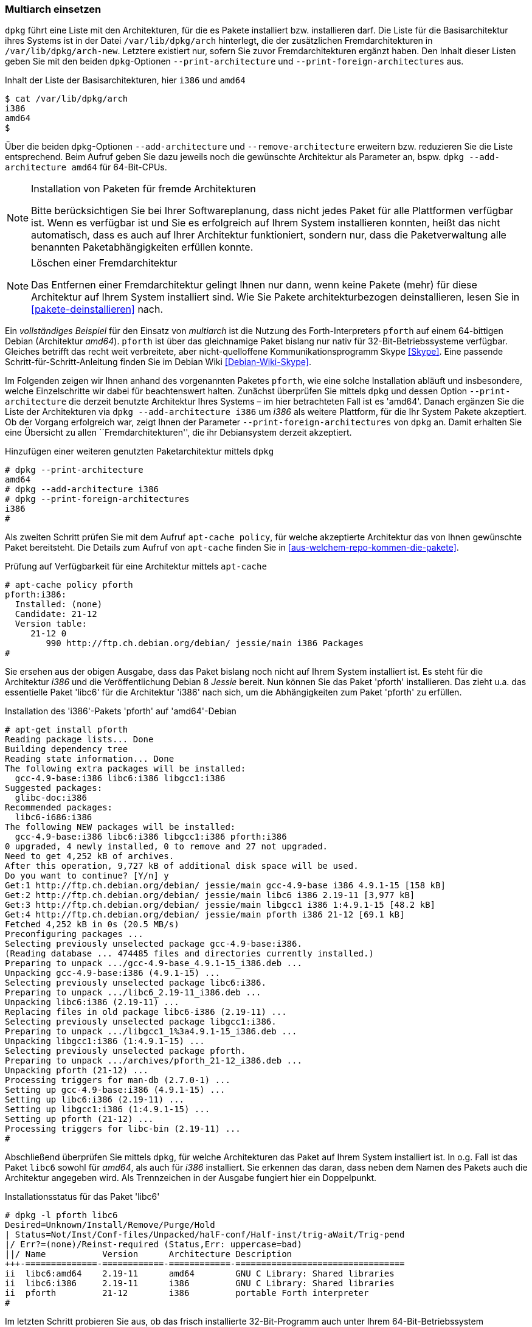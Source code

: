 // Datei: ./konzepte/software-in-paketen-organisieren/multiarch-einsetzen.adoc

// Baustelle: Fertig

[[multiarch-einsetzen]]
=== Multiarch einsetzen ===

// Stichworte für den Index
(((Architektur, Multiarch)))
(((dpkg, --add-architecture)))
(((dpkg, --print-architecture)))
(((dpkg, --print-foreign-architectures)))
(((dpkg, --remove-architecture)))
(((dpkg, /var/lib/dpkg/arch)))
(((dpkg, /var/lib/dpkg/arch-new)))
`dpkg` führt eine Liste mit den Architekturen, für die es Pakete
installiert bzw. installieren darf. Die Liste für die Basisarchitektur
ihres Systems ist in der Datei `/var/lib/dpkg/arch` hinterlegt, die der
zusätzlichen Fremdarchitekturen in `/var/lib/dpkg/arch-new`. Letztere
existiert nur, sofern Sie zuvor Fremdarchitekturen ergänzt haben. Den
Inhalt dieser Listen geben Sie mit den beiden `dpkg`-Optionen
`--print-architecture` und `--print-foreign-architectures` aus.

.Inhalt der Liste der Basisarchitekturen, hier `i386` und `amd64`
----
$ cat /var/lib/dpkg/arch
i386
amd64
$
----

Über die beiden `dpkg`-Optionen `--add-architecture` und
`--remove-architecture` erweitern bzw. reduzieren Sie die Liste
entsprechend. Beim Aufruf geben Sie dazu jeweils noch die gewünschte
Architektur als Parameter an, bspw. `dpkg --add-architecture amd64` für
64-Bit-CPUs.

[NOTE]
.Installation von Paketen für fremde Architekturen
====
Bitte berücksichtigen Sie bei Ihrer Softwareplanung, dass nicht jedes
Paket für alle Plattformen verfügbar ist. Wenn es verfügbar ist und Sie
es erfolgreich auf Ihrem System installieren konnten, heißt das nicht
automatisch, dass es auch auf Ihrer Architektur funktioniert, sondern
nur, dass die Paketverwaltung alle benannten Paketabhängigkeiten erfüllen
konnte.
====

[NOTE]
.Löschen einer Fremdarchitektur
====
Das Entfernen einer Fremdarchitektur gelingt Ihnen nur dann, wenn keine
Pakete (mehr) für diese Architektur auf Ihrem System installiert sind.
Wie Sie Pakete architekturbezogen deinstallieren, lesen Sie in
<<pakete-deinstallieren>> nach.
====

// Wie Sie Pakete finden, die zu dieser Kategorie zählen, lesen Sie im
// Detail unter <<multiarch-pakete-finden>> nach.

// Stichworte für den Index
(((dpkg, --add-architecture)))
(((dpkg, --print-architecture)))
(((dpkg, --print-foreign-architectures)))
(((Debianpaket, pforth)))
Ein _vollständiges Beispiel_ für den Einsatz von _multiarch_ ist die
Nutzung des Forth-Interpreters `pforth` auf einem 64-bittigen Debian
(Architektur _amd64_). `pforth` ist über das gleichnamige Paket bislang
nur nativ für 32-Bit-Betriebssysteme verfügbar. Gleiches betrifft das
recht weit verbreitete, aber nicht-quelloffene Kommunikationsprogramm
Skype <<Skype>>. Eine passende Schritt-für-Schritt-Anleitung finden Sie
im Debian Wiki <<Debian-Wiki-Skype>>.

Im Folgenden zeigen wir Ihnen anhand des vorgenannten Paketes `pforth`,
wie eine solche Installation abläuft und insbesondere, welche
Einzelschritte wir dabei für beachtenswert halten. Zunächst überprüfen
Sie mittels `dpkg` und dessen Option `--print-architecture` die derzeit
benutzte Architektur Ihres Systems – im hier betrachteten Fall ist es
'amd64'. Danach ergänzen Sie die Liste der Architekturen via `dpkg
--add-architecture i386` um _i386_ als weitere Plattform, für die Ihr
System Pakete akzeptiert. Ob der Vorgang erfolgreich war, zeigt Ihnen
der Parameter `--print-foreign-architectures` von `dpkg` an. Damit
erhalten Sie eine Übersicht zu allen ``Fremdarchitekturen'', die ihr
Debiansystem derzeit akzeptiert.

.Hinzufügen einer weiteren genutzten Paketarchitektur mittels `dpkg`
----
# dpkg --print-architecture
amd64
# dpkg --add-architecture i386
# dpkg --print-foreign-architectures
i386
#
----

// Stichworte für den Index
(((apt-cache, policy)))
Als zweiten Schritt prüfen Sie mit dem Aufruf `apt-cache policy`, für
welche akzeptierte Architektur das von Ihnen gewünschte Paket
bereitsteht. Die Details zum Aufruf von `apt-cache` finden Sie in
<<aus-welchem-repo-kommen-die-pakete>>.

.Prüfung auf Verfügbarkeit für eine Architektur mittels `apt-cache`
----
# apt-cache policy pforth
pforth:i386:
  Installed: (none)
  Candidate: 21-12
  Version table:
     21-12 0
        990 http://ftp.ch.debian.org/debian/ jessie/main i386 Packages
#
----

// Stichworte für den Index
(((apt-get, install)))
Sie ersehen aus der obigen Ausgabe, dass das Paket bislang noch nicht
auf Ihrem System installiert ist. Es steht für die Architektur _i386_
und die Veröffentlichung Debian 8 _Jessie_ bereit. Nun können Sie das
Paket 'pforth' installieren. Das zieht u.a. das essentielle Paket
'libc6' für die Architektur 'i386' nach sich, um die Abhängigkeiten zum
Paket 'pforth' zu erfüllen.

.Installation des 'i386'-Pakets 'pforth' auf 'amd64'-Debian
----
# apt-get install pforth
Reading package lists... Done
Building dependency tree
Reading state information... Done
The following extra packages will be installed:
  gcc-4.9-base:i386 libc6:i386 libgcc1:i386
Suggested packages:
  glibc-doc:i386
Recommended packages:
  libc6-i686:i386
The following NEW packages will be installed:
  gcc-4.9-base:i386 libc6:i386 libgcc1:i386 pforth:i386
0 upgraded, 4 newly installed, 0 to remove and 27 not upgraded.
Need to get 4,252 kB of archives.
After this operation, 9,727 kB of additional disk space will be used.
Do you want to continue? [Y/n] y
Get:1 http://ftp.ch.debian.org/debian/ jessie/main gcc-4.9-base i386 4.9.1-15 [158 kB]
Get:2 http://ftp.ch.debian.org/debian/ jessie/main libc6 i386 2.19-11 [3,977 kB]
Get:3 http://ftp.ch.debian.org/debian/ jessie/main libgcc1 i386 1:4.9.1-15 [48.2 kB]
Get:4 http://ftp.ch.debian.org/debian/ jessie/main pforth i386 21-12 [69.1 kB]
Fetched 4,252 kB in 0s (20.5 MB/s)
Preconfiguring packages ...
Selecting previously unselected package gcc-4.9-base:i386.
(Reading database ... 474485 files and directories currently installed.)
Preparing to unpack .../gcc-4.9-base_4.9.1-15_i386.deb ...
Unpacking gcc-4.9-base:i386 (4.9.1-15) ...
Selecting previously unselected package libc6:i386.
Preparing to unpack .../libc6_2.19-11_i386.deb ...
Unpacking libc6:i386 (2.19-11) ...
Replacing files in old package libc6-i386 (2.19-11) ...
Selecting previously unselected package libgcc1:i386.
Preparing to unpack .../libgcc1_1%3a4.9.1-15_i386.deb ...
Unpacking libgcc1:i386 (1:4.9.1-15) ...
Selecting previously unselected package pforth.
Preparing to unpack .../archives/pforth_21-12_i386.deb ...
Unpacking pforth (21-12) ...
Processing triggers for man-db (2.7.0-1) ...
Setting up gcc-4.9-base:i386 (4.9.1-15) ...
Setting up libc6:i386 (2.19-11) ...
Setting up libgcc1:i386 (1:4.9.1-15) ...
Setting up pforth (21-12) ...
Processing triggers for libc-bin (2.19-11) ...
#
----

Abschließend überprüfen Sie mittels `dpkg`, für welche Architekturen das
Paket auf Ihrem System installiert ist. In o.g. Fall ist das Paket
`libc6` sowohl für _amd64_, als auch für _i386_ installiert. Sie
erkennen das daran, dass neben dem Namen des Pakets auch die Architektur
angegeben wird. Als Trennzeichen in der Ausgabe fungiert hier ein
Doppelpunkt.

.Installationsstatus für das Paket 'libc6'
----
# dpkg -l pforth libc6
Desired=Unknown/Install/Remove/Purge/Hold
| Status=Not/Inst/Conf-files/Unpacked/halF-conf/Half-inst/trig-aWait/Trig-pend
|/ Err?=(none)/Reinst-required (Status,Err: uppercase=bad)
||/ Name           Version      Architecture Description
+++-==============-============-============-=================================
ii  libc6:amd64    2.19-11      amd64        GNU C Library: Shared libraries
ii  libc6:i386     2.19-11      i386         GNU C Library: Shared libraries
ii  pforth         21-12        i386         portable Forth interpreter
#
----

Im letzten Schritt probieren Sie aus, ob das frisch installierte
32-Bit-Programm auch unter Ihrem 64-Bit-Betriebssystem funktioniert.
Dazu rufen Sie das Programm auf.

.Ausführung von `pforth`
----
$ pforth
PForth V21
pForth loading dictionary from file /usr/lib/pforth/pforth.dic
     File format version is 8
     Name space size = 120000
     Code space size = 300000
     Entry Point     = 0
     Little  Endian Dictionary
Begin AUTO.INIT ------
...
$
----

// Datei (Ende): ./konzepte/software-in-paketen-organisieren/multiarch-einsetzen.adoc
